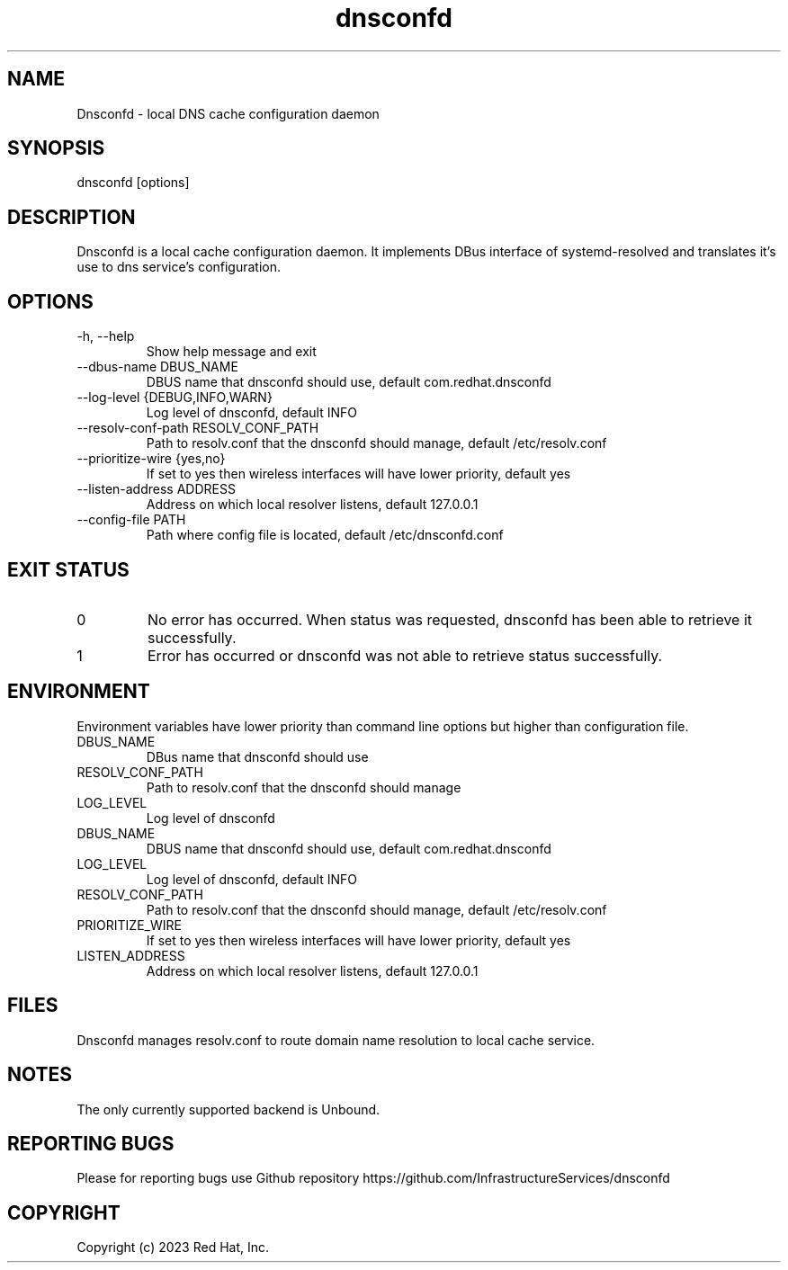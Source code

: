 .TH "dnsconfd" "8" "10 Oct 2023" "dnsconfd-0.0.3" ""

.SH NAME

Dnsconfd - local DNS cache configuration daemon

.SH SYNOPSIS

dnsconfd [options]

.SH DESCRIPTION

Dnsconfd is a local cache configuration daemon. It implements DBus interface of systemd-resolved
and translates it's use to dns service's configuration.

.SH OPTIONS

.IP "-h, --help"
Show help message and exit
.IP "--dbus-name DBUS_NAME"
DBUS name that dnsconfd should use, default com.redhat.dnsconfd
.IP "--log-level {DEBUG,INFO,WARN}"
Log level of dnsconfd, default INFO
.IP "--resolv-conf-path RESOLV_CONF_PATH"
Path to resolv.conf that the dnsconfd should manage, default /etc/resolv.conf
.IP "--prioritize-wire {yes,no}"
If set to yes then wireless interfaces will have lower priority, default yes
.IP "--listen-address ADDRESS"
Address on which local resolver listens, default 127.0.0.1
.IP "--config-file PATH"
Path where config file is located, default /etc/dnsconfd.conf

.SH "EXIT STATUS"
.IP 0
No error has occurred. When status was requested, dnsconfd has been able to retrieve it successfully.
.IP 1
Error has occurred or dnsconfd was not able to retrieve status successfully.

.SH ENVIRONMENT
Environment variables have lower priority than command line options but higher
than configuration file.

.IP DBUS_NAME
DBus name that dnsconfd should use
.IP RESOLV_CONF_PATH
Path to resolv.conf that the dnsconfd should manage
.IP LOG_LEVEL
Log level of dnsconfd

.IP DBUS_NAME
DBUS name that dnsconfd should use, default com.redhat.dnsconfd
.IP LOG_LEVEL
Log level of dnsconfd, default INFO
.IP RESOLV_CONF_PATH
Path to resolv.conf that the dnsconfd should manage, default /etc/resolv.conf
.IP PRIORITIZE_WIRE
If set to yes then wireless interfaces will have lower priority, default yes
.IP LISTEN_ADDRESS
Address on which local resolver listens, default 127.0.0.1

.SH FILES
Dnsconfd manages resolv.conf to route domain name resolution to local cache service.

.SH NOTES
The only currently supported backend is Unbound.

.SH "REPORTING BUGS"
Please for reporting bugs use Github repository https://github.com/InfrastructureServices/dnsconfd

.SH COPYRIGHT

Copyright (c) 2023 Red Hat, Inc.